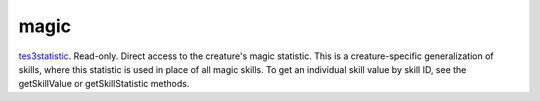 magic
====================================================================================================

`tes3statistic`_. Read-only. Direct access to the creature's magic statistic. This is a creature-specific generalization of skills, where this statistic is used in place of all magic skills. To get an individual skill value by skill ID, see the getSkillValue or getSkillStatistic methods.

.. _`tes3statistic`: ../../../lua/type/tes3statistic.html
